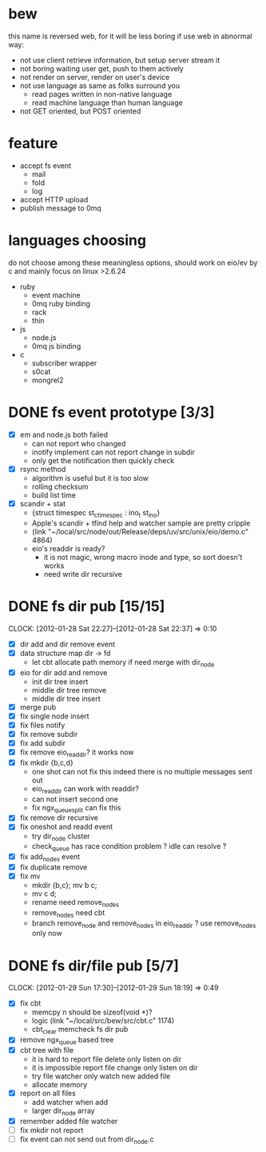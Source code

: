 
* bew
  this name is reversed web, for it will be less boring if use web in abnormal way:
  - not use client retrieve information, but setup server stream it
  - not boring waiting user get, push to them actively
  - not render on server, render on user's device
  - not use language as same as folks surround you
    - read pages written in non-native language
    - read machine language than human language
  - not GET oriented, but POST oriented
* feature
  - accept fs event 
    - mail
    - fold
    - log
  - accept HTTP upload
  - publish message to 0mq
* languages choosing
  do not choose among these meaningless options, should work on eio/ev
  by c and mainly focus on linux >2.6.24
  - ruby
    - event machine
    - 0mq ruby binding
    - rack
    - thin
  - js
    - node.js
    - 0mq js binding
  - c
    - subscriber wrapper
    - s0cat
    - mongrel2
* DONE fs event prototype [3/3]
  - [X] em and node.js both failed
    - can not report who changed
    - inotify implement can not report change in subdir
    - only get the notification then quickly check
  - [X] rsync method
    - algorithm is useful but it is too slow
    - rolling checksum
    - build list time
  - [X] scandir + stat
    - {struct timespec st_ctimespec : ino_t           st_ino}
    - Apple's scandir + tfind help and watcher sample are pretty cripple
    - (link "~/local/src/node/out/Release/deps/uv/src/unix/eio/demo.c" 4864)
    - eio's readdir is ready?
      - it is not magic, wrong macro inode and type, so sort doesn't works  
      - need write dir recursive

* DONE fs dir pub [15/15]
  SCHEDULED: <2012-01-17 Tue 13:30>
  CLOCK: [2012-01-28 Sat 22:27]--[2012-01-28 Sat 22:37] =>  0:10
  :PROPERTIES:
  :Clockhistory: 25
  | :Clock1:  | [2012-01-17 Tue 13:22]--[2012-01-17 Tue 16:45] =>  3:23 | init                     |   203 |
  | :Clock2:  | [2012-01-17 Tue 16:59]--[2012-01-17 Tue 18:05] =>  1:06 | cbt                      |    66 |
  | :Clock3:  | [2012-01-17 Tue 19:08]--[2012-01-17 Tue 20:24] =>  1:16 | cbt                      |    76 |
  | :Clock4:  | [2012-01-18 Wed 06:55]--[2012-01-18 Wed 08:45] =>  1:50 | cbt                      |   110 |
  | :Clock5:  | [2012-01-18 Wed 10:34]--[2012-01-18 Wed 13:28] =>  2:54 | cbt                      |   174 |
  | :Clock6:  | [2012-01-18 Wed 16:20]--[2012-01-18 Wed 18:23] =>  2:03 | cbt                      |   123 |
  | :Clock7:  | [2012-01-18 Wed 22:44]--[2012-01-18 Wed 23:59] =>  1:15 | eio + dir_node           |    75 |
  | :Clock8:  | [2012-01-18 Wed 23:59]--[2012-01-19 Thu 02:18] =>  2:19 | eio + remove node        |   139 |
  | :Clock9:  | [2012-01-19 Thu 02:21]--[2012-01-19 Thu 03:16] =>  0:55 | eio + insert node        |    55 |
  | :Clock10: | [2012-01-20 Fri 02:00]--[2012-01-20 Fri 04:00] =>  2:00 | fix kqueue flags         |   120 |
  | :Clock11: | [2012-01-20 Fri 04:12]--[2012-01-20 Fri 04:45] =>  0:33 | fix nodes remove         |    33 |
  | :Clock12: | [2012-01-20 Fri 04:45]--[2012-01-20 Fri 05:04] =>  0:19 | fix nodes add            |    19 |
  | :Clock13: | [2012-01-20 Fri 16:50]--[2012-01-20 Fri 17:30] =>  0:40 | fix add report           |    40 |
  | :Clock14: | [2012-01-21 Sat 10:48]--[2012-01-21 Sat 11:37] =>  0:49 | mkdir {b,c}              |    49 |
  | :Clock15: | [2012-01-27 Fri 14:09]--[2012-01-27 Fri 14:19] =>  0:10 | remove fix               |    10 |
  | :Clock16: | [2012-01-27 Fri 14:20]--[2012-01-27 Fri 16:32] =>  2:12 | try fix oneshot          |   132 |
  | :Clock17: | [2012-01-27 Fri 22:36]--[2012-01-27 Fri 23:01] =>  0:25 | move                     |    25 |
  | :Clock18: | [2012-01-27 Fri 23:43]--[2012-01-28 Sat 00:06] =>  0:23 | rename implement         |    23 |
  | :Clock19: | [2012-01-28 Sat 07:49]--[2012-01-28 Sat 08:16] =>  0:27 | cbt need data field      |    27 |
  | :Clock20: | [2012-01-28 Sat 11:09]--[2012-01-28 Sat 12:05] =>  0:56 | cbt map feature          |    56 |
  | :Clock21: | [2012-01-28 Sat 12:48]--[2012-01-28 Sat 16:01] =>  3:13 | cbt map feature          |   193 |
  | :Clock22: | [2012-01-28 Sat 16:03]--[2012-01-28 Sat 16:37] =>  0:34 | cbt merge                |    34 |
  | :Clock23: | [2012-01-28 Sat 16:03]--[2012-01-28 Sat 16:37] =>  0:34 | rename works             |    34 |
  | :Clock24: | [2012-01-28 Sat 21:50]--[2012-01-28 Sat 22:12] =>  0:22 | fix add search           |    22 |
  | :Clock25: | [2012-01-28 Sat 22:27]--[2012-01-28 Sat 22:37] =>  0:10 | split dir and file apart |    10 |
  |           |                                                         |                          | 30.80 |
  #+TBLFM: $4='(convert-time-to-minutes $2)::@26$4=vsum(@1..@25)/60;%.2f
  :Effort:   3:00
  :Commit:   (git-link "~/local/src/critbit" "3b1730351bf32f25cdf481b4ef6420cbe0864cef")
             (git-link "~/local/src/bew" "5e5c0f4c87e2a7ad0c9f80a7f05053900059162c")
             (git-link "~/local/src/critbit" "d20df81dcfd7aa666bb4781d074f756324468956")
  :END:

  - [X] dir add and dir remove event
  - [X] data structure map dir -> fd
        - let cbt allocate path memory 
          if need merge with dir_node
  - [X] eio for dir add and remove
        - init dir tree insert
        - middle dir tree remove
        - middle dir tree insert
  - [X] merge pub
  - [X] fix single node insert
  - [X] fix files notify
  - [X] fix remove subdir
  - [X] fix add subdir
  - [X] fix remove eio_readdir?
        it works now
  - [X] fix mkdir {b,c,d}
        - one shot can not fix this
          indeed there is no multiple messages sent out
        - eio_readdir can work with readdir?
        - can not insert second one
        - fix ngx_queue_split can fix this
  - [X] fix remove dir recursive
  - [X] fix oneshot and readd event
        - try dir_node cluster
        - check_queue has race condition problem ? idle can resolve ?
  - [X] fix add_nodes event
  - [X] fix duplicate remove
  - [X] fix mv
        - mkdir {b,c}; mv b c;
        - mv c d;
        - rename need remove_nodes
        - remove_nodes need cbt
        - branch remove_node and remove_nodes in eio_readdir ?
          use remove_nodes only now
* DONE fs dir/file pub [5/7]
  SCHEDULED: <2012-01-29 Sun 10:00>
  CLOCK: [2012-01-29 Sun 17:30]--[2012-01-29 Sun 18:19] =>  0:49
  :PROPERTIES:
  :Effort:   8:00
  :Clockhistory: 7
  | :Clock1: | [2012-01-29 Sun 10:32]--[2012-01-29 Sun 12:32] =>  2:00 | init             |  120 |
  | :Clock2: | [2012-01-29 Sun 12:41]--[2012-01-29 Sun 14:35] =>  1:54 | setup test       |  114 |
  | :Clock3: | [2012-01-29 Sun 14:39]--[2012-01-29 Sun 15:23] =>  0:44 | remove ngx_queue |   44 |
  | :Clock4: | [2012-01-29 Sun 15:26]--[2012-01-29 Sun 16:09] =>  0:43 | report on file   |   43 |
  | :Clock5: | [2012-01-29 Sun 16:17]--[2012-01-29 Sun 16:37] =>  0:20 | finish           |   20 |
  | :Clock6: | [2012-01-29 Sun 16:52]--[2012-01-29 Sun 17:22] =>  0:30 | fix file event   |   30 |
  | :Clock7: | [2012-01-29 Sun 17:30]--[2012-01-29 Sun 18:19] =>  0:49 | send event       |   49 |
  |          |                                                         |                  | 7.00 |
  #+TBLFM: $4='(convert-time-to-minutes $2)::@8$4=vsum(@1..@7)/60;%.2f
  :Commit:   (git-link "~/local/src/bew" "fs_dir_pub")
             (git-link "~/local/src/bew" "b740d999e5525679a06c5bb273f1c5129f259202")
  :END:
  - [X] fix cbt 
        - memcpy n should be sizeof(void *)?
        - logic
          (link "~/local/src/bew/src/cbt.c" 1174)
        - cbt_clear
          memcheck fs dir pub 
  - [X] remove ngx_queue based tree
  - [X] cbt tree with file
        - it is hard to report file delete only listen on dir
        - it is impossible report file change only listen on dir
        - try file watcher only watch new added file
        - allocate memory
  - [X] report on all files
        - add watcher when add
        - larger dir_node array
  - [X] remember added file watcher
  - [ ] fix mkdir not report
  - [ ] fix event can not send out from dir_node.c